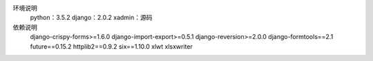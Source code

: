 环境说明
    python：3.5.2
    django：2.0.2
    xadmin：源码

依赖说明
    django-crispy-forms>=1.6.0
    django-import-export>=0.5.1
    django-reversion>=2.0.0
    django-formtools==2.1
    future==0.15.2
    httplib2==0.9.2
    six==1.10.0
    xlwt
    xlsxwriter